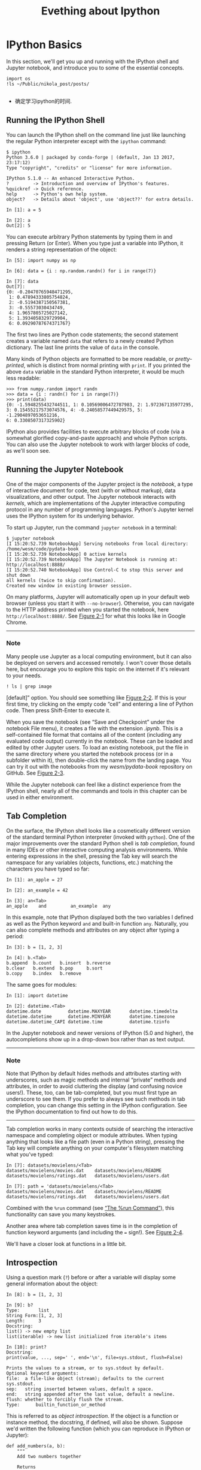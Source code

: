 #+title: Evething about Ipython
* IPython Basics
In this section, we'll get you up and running with the IPython shell and Jupyter notebook, and introduce you to some of the essential concepts.
#+begin_src ipython :session alinbx :results output
import os
!ls ~/Public/nikola_post/posts/

#+end_src

#+RESULTS:
: EmacsManual-31-Calendar-and-diary.rst  时间变量的顺序与格式.rst
: Emacs中的Datatime与Clock.rst	       时间的感知与分析.rst
: Re.sub的参数顺序.rst		       时间管理的三件武器.rst
: X的奇幻之旅.rst			       读书评注:趣学linux.rst
: 时间专题小结.rst

- 确定学习ipython的时间.
** Running the IPython Shell

You can launch the IPython shell on the command line just like launching the regular Python interpreter except with the =ipython= command:

#+BEGIN_EXAMPLE
    $ ipython
    Python 3.6.0 | packaged by conda-forge | (default, Jan 13 2017, 23:17:12)
    Type "copyright", "credits" or "license" for more information.

    IPython 5.1.0 -- An enhanced Interactive Python.
    ?         -> Introduction and overview of IPython's features.
    %quickref -> Quick reference.
    help      -> Python's own help system.
    object?   -> Details about 'object', use 'object??' for extra details.

    In [1]: a = 5

    In [2]: a
    Out[2]: 5
#+END_EXAMPLE

You can execute arbitrary Python statements by typing them in and pressing Return (or Enter). When you type just a variable into IPython, it renders a string representation of the object:

#+BEGIN_EXAMPLE
    In [5]: import numpy as np

    In [6]: data = {i : np.random.randn() for i in range(7)}

    In [7]: data
    Out[7]:
    {0: -0.20470765948471295,
     1: 0.47894333805754824,
     2: -0.5194387150567381,
     3: -0.55573030434749,
     4: 1.9657805725027142,
     5: 1.3934058329729904,
     6: 0.09290787674371767}
#+END_EXAMPLE

The first two lines are Python code statements; the second statement creates a variable named =data= that refers to a newly created Python dictionary. The last line prints the value of =data= in the console.

Many kinds of Python objects are formatted to be more readable, or /pretty-printed/, which is distinct from normal printing with =print=. If you printed the above =data= variable in the standard Python interpreter, it would be much less readable:

#+BEGIN_EXAMPLE
    >>> from numpy.random import randn
    >>> data = {i : randn() for i in range(7)}
    >>> print(data)
    {0: -1.5948255432744511, 1: 0.10569006472787983, 2: 1.972367135977295,
    3: 0.15455217573074576, 4: -0.24058577449429575, 5: -1.2904897053651216,
    6: 0.3308507317325902}
#+END_EXAMPLE

IPython also provides facilities to execute arbitrary blocks of code (via a somewhat glorified copy-and-paste approach) and whole Python scripts. You can also use the Jupyter notebook to work with larger blocks of code, as we'll soon see.

** Running the Jupyter Notebook

One of the major components of the Jupyter project is the /notebook/, a type of interactive document for code, text (with or without markup), data visualizations, and other output. The Jupyter notebook interacts with /kernels/, which are implementations of the Jupyter interactive computing protocol in any number of programming languages. Python's Jupyter kernel uses the IPython system for its underlying behavior.

To start up Jupyter, run the command =jupyter notebook= in a terminal:

#+BEGIN_EXAMPLE
    $ jupyter notebook
    [I 15:20:52.739 NotebookApp] Serving notebooks from local directory:
    /home/wesm/code/pydata-book
    [I 15:20:52.739 NotebookApp] 0 active kernels
    [I 15:20:52.739 NotebookApp] The Jupyter Notebook is running at:
    http://localhost:8888/
    [I 15:20:52.740 NotebookApp] Use Control-C to stop this server and shut down
    all kernels (twice to skip confirmation).
    Created new window in existing browser session.
#+END_EXAMPLE

On many platforms, Jupyter will automatically open up in your default web browser (unless you start it with =--no-browser=). Otherwise, you can navigate to the HTTP address printed when you started the notebook, here =http://localhost:8888/=. See [[file:part0004_split_004.html#figure_jupyter_landing][Figure 2-1]] for what this looks like in Google Chrome.

--------------

*** Note

Many people use Jupyter as a local computing environment, but it can also be deployed on servers and accessed remotely. I won't cover those details here, but encourage you to explore this topic on the internet if it's relevant to your needs.

[[./python-data-analysis-images/00001.jpeg]]

#+begin_src ipython :session alinbx :results output
! ls | grep image
#+end_src

#+RESULTS:
: python-data-analysis-images

[default]” option. You should see something like [[file:part0004_split_004.html#figure_jupyter_new_nb][Figure 2-2]]. If this is your first time, try clicking on the empty code “cell” and entering a line of Python code. Then press Shift-Enter to execute it.

[[./python-data-analysis-images/00002.jpeg]]

When you save the notebook (see “Save and Checkpoint” under the notebook File menu), it creates a file with the extension /.ipynb/. This is a self-contained file format that contains all of the content (including any evaluated code output) currently in the notebook. These can be loaded and edited by other Jupyter users. To load an existing notebook, put the file in the same directory where you started the notebook process (or in a subfolder within it), then double-click the name from the landing page. You can try it out with the notebooks from my /wesm/pydata-book/ repository on GitHub. See [[file:part0004_split_004.html#figure_jupyter_existing_nb][Figure 2-3]].

While the Jupyter notebook can feel like a distinct experience from the IPython shell, nearly all of the commands and tools in this chapter can be used in either environment.

[[./python-data-analysis-images/00003.jpeg]]

** Tab Completion

On the surface, the IPython shell looks like a cosmetically different version of the standard terminal Python interpreter (invoked with =python=). One of the major improvements over the standard Python shell is /tab completion/, found in many IDEs or other interactive computing analysis environments. While entering expressions in the shell, pressing the Tab key will search the namespace for any variables (objects, functions, etc.) matching the characters you have typed so far:

#+BEGIN_EXAMPLE
    In [1]: an_apple = 27

    In [2]: an_example = 42

    In [3]: an<Tab>
    an_apple    and         an_example  any
#+END_EXAMPLE

In this example, note that IPython displayed both the two variables I defined as well as the Python keyword =and= and built-in function =any=. Naturally, you can also complete methods and attributes on any object after typing a period:

#+BEGIN_EXAMPLE
    In [3]: b = [1, 2, 3]

    In [4]: b.<Tab>
    b.append  b.count   b.insert  b.reverse
    b.clear   b.extend  b.pop     b.sort
    b.copy    b.index   b.remove
#+END_EXAMPLE

The same goes for modules:

#+BEGIN_EXAMPLE
    In [1]: import datetime

    In [2]: datetime.<Tab>
    datetime.date          datetime.MAXYEAR       datetime.timedelta
    datetime.datetime      datetime.MINYEAR       datetime.timezone
    datetime.datetime_CAPI datetime.time          datetime.tzinfo
#+END_EXAMPLE

In the Jupyter notebook and newer versions of IPython (5.0 and higher), the autocompletions show up in a drop-down box rather than as text output.

--------------

*** Note


Note that IPython by default hides methods and attributes starting with underscores, such as magic methods and internal “private” methods and attributes, in order to avoid cluttering the display (and confusing novice users!). These, too, can be tab-completed, but you must first type an underscore to see them. If you prefer to always see such methods in tab completion, you can change this setting in the IPython configuration. See the IPython documentation to find out how to do this.

--------------

Tab completion works in many contexts outside of searching the interactive namespace and completing object or module attributes. When typing anything that looks like a file path (even in a Python string), pressing the Tab key will complete anything on your computer's filesystem matching what you've typed:

#+BEGIN_EXAMPLE
    In [7]: datasets/movielens/<Tab>
    datasets/movielens/movies.dat    datasets/movielens/README
    datasets/movielens/ratings.dat   datasets/movielens/users.dat

    In [7]: path = 'datasets/movielens/<Tab>
    datasets/movielens/movies.dat    datasets/movielens/README
    datasets/movielens/ratings.dat   datasets/movielens/users.dat
#+END_EXAMPLE

Combined with the =%run= command (see [[file:part0004_split_007.html#ipython_basics_magic_run][“The %run Command”]]), this functionality can save you many keystrokes.

Another area where tab completion saves time is in the completion of function keyword arguments (and including the === sign!). See [[file:part0004_split_005.html#figure_jupyter_autocomplete_keywords][Figure 2-4]].

[[./python-data-analysis-images/00004.jpeg]]

We'll have a closer look at functions in a little bit.


** Introspection

Using a question mark (=?=) before or after a variable will display some general information about the object:

#+BEGIN_EXAMPLE
    In [8]: b = [1, 2, 3]

    In [9]: b?
    Type:       list
    String Form:[1, 2, 3]
    Length:     3
    Docstring:
    list() -> new empty list
    list(iterable) -> new list initialized from iterable's items

    In [10]: print?
    Docstring:
    print(value, ..., sep=' ', end='\n', file=sys.stdout, flush=False)

    Prints the values to a stream, or to sys.stdout by default.
    Optional keyword arguments:
    file:  a file-like object (stream); defaults to the current sys.stdout.
    sep:   string inserted between values, default a space.
    end:   string appended after the last value, default a newline.
    flush: whether to forcibly flush the stream.
    Type:      builtin_function_or_method
#+END_EXAMPLE

This is referred to as /object introspection/. If the object is a function or instance method, the docstring, if defined, will also be shown. Suppose we'd written the following function (which you can reproduce in IPython or Jupyter):

#+BEGIN_EXAMPLE
    def add_numbers(a, b):
        """
        Add two numbers together

        Returns
        -------
        the_sum : type of arguments
        """
        return a + b
#+END_EXAMPLE

Then using =?= shows us the docstring:

#+BEGIN_EXAMPLE
    In [11]: add_numbers?
    Signature: add_numbers(a, b)
    Docstring:
    Add two numbers together

    Returns
    -------
    the_sum : type of arguments
    File:      <ipython-input-9-6a548a216e27>
    Type:      function
#+END_EXAMPLE

Using =??= will also show the function's source code if possible:

#+BEGIN_EXAMPLE
    In [12]: add_numbers??
    Signature: add_numbers(a, b)
    Source:
    def add_numbers(a, b):
        """
        Add two numbers together

        Returns
        -------
        the_sum : type of arguments
        """
        return a + b
    File:      <ipython-input-9-6a548a216e27>
    Type:      function
#+END_EXAMPLE

=?= has a final usage, which is for searching the IPython namespace in a manner similar to the standard Unix or Windows command line. A number of characters combined with the wildcard (=*=) will show all names matching the wildcard expression. For example, we could get a list of all functions in the top-level NumPy namespace containing =load=:

#+BEGIN_EXAMPLE
    In [13]: np.*load*?
    np.__loader__
    np.load
    np.loads
    np.loadtxt
    np.pkgload
#+END_EXAMPLE

** The %run Command

You can run any file as a Python program inside the environment of your IPython session using the =%run= command. Suppose you had the following simple script stored in /ipython\_script\_test.py/:

#+BEGIN_EXAMPLE
    def f(x, y, z):
        return (x + y) / z

    a = 5
    b = 6
    c = 7.5

    result = f(a, b, c)
#+END_EXAMPLE

You can execute this by passing the filename to =%run=:

#+BEGIN_EXAMPLE
    In [14]: %run ipython_script_test.py
#+END_EXAMPLE

The script is run in an /empty namespace/ (with no imports or other variables defined) so that the behavior should be identical to running the program on the command line using =python script.py=. All of the variables (imports, functions, and globals) defined in the file (up until an exception, if any, is raised) will then be accessible in the IPython shell:

#+BEGIN_EXAMPLE
    In [15]: c
    Out [15]: 7.5

    In [16]: result
    Out[16]: 1.4666666666666666
#+END_EXAMPLE

If a Python script expects command-line arguments (to be found in =sys.argv=), these can be passed after the file path as though run on the command line.

*** Note


Should you wish to give a script access to variables already defined in the interactive IPython namespace, use =%run -i= instead of plain =%run=.

--------------

In the Jupyter notebook, you may also use the related =%load= magic function, which imports a script into a code cell:

#+BEGIN_EXAMPLE
    >>> %load ipython_script_test.py

        def f(x, y, z):
            return (x + y) / z

        a = 5
        b = 6
        c = 7.5

        result = f(a, b, c)
#+END_EXAMPLE

*** Interrupting running code


Pressing Ctrl-C while any code is running, whether a script through =%run= or a long-running command, will cause a =KeyboardInterrupt= to be raised. This will cause nearly all Python programs to stop immediately except in certain unusual cases.

--------------

*** Warning


When a piece of Python code has called into some compiled extension modules, pressing Ctrl-C will not always cause the program execution to stop immediately. In such cases, you will have to either wait until control is returned to the Python interpreter, or in more dire circumstances, forcibly terminate the Python process.

--------------


** Executing Code from the Clipboard


If you are using the Jupyter notebook, you can copy and paste code into any code cell and execute it. It is also possible to run code from the clipboard in the IPython shell. Suppose you had the following code in some other application:

#+BEGIN_EXAMPLE
    x = 5
    y = 7
    if x > 5:
        x += 1

        y = 8
#+END_EXAMPLE

The most foolproof methods are the =%paste= and =%cpaste= magic functions. =%paste= takes whatever text is in the clipboard and executes it as a single block in the shell:

#+BEGIN_EXAMPLE
    In [17]: %paste
    x = 5
    y = 7
    if x > 5:
        x += 1

        y = 8
    ## -- End pasted text --
#+END_EXAMPLE

=%cpaste= is similar, except that it gives you a special prompt for pasting code into:

#+BEGIN_EXAMPLE
    In [18]: %cpaste
    Pasting code; enter '--' alone on the line to stop or use Ctrl-D.
    :x = 5
    :y = 7
    :if x > 5:
    :    x += 1
    :
    :    y = 8
    :--
#+END_EXAMPLE

With the =%cpaste= block, you have the freedom to paste as much code as you like before executing it. You might decide to use =%cpaste= in order to look at the pasted code before executing it. If you accidentally paste the wrong code, you can break out of the =%cpaste= prompt by pressing Ctrl-C.

** Terminal Keyboard Shortcuts


IPython has many keyboard shortcuts for navigating the prompt (which will be familiar to users of the Emacs text editor or the Unix bash shell) and interacting with the shell's command history. [[file:part0004_split_009.html#table_kbd_shortcuts][Table 2-1]] summarizes some of the most commonly used shortcuts. See [[file:part0004_split_009.html#figure_ipython_keyboard][Figure 2-5]] for an illustration of a few of these, such as cursor movement.

[[./python-data-analysis-images/00005.gif]]

#+CAPTION: Table 2-1. Standard IPython keyboard shortcuts
| Keyboard shortcut    | Description                               |
|----------------------+-------------------------------------------|
| Ctrl-P or up-arrow   | Search backward in command history        |
| Ctrl-N or down-arrow | Search forward in command history f       |
| Ctrl-R               | Readline-style reverse history search     |
| Ctrl-Shift-V         | Paste text from clipboard                 |
| Ctrl-C               | Interrupt currently executing code        |
| Ctrl-A               | Move cursor to beginning of line          |
| Ctrl-E               | Move cursor to end of line                |
| Ctrl-K               | Delete text from cursor until end of line |
| Ctrl-U               | Discard all text on current line          |
| Ctrl-F               | Move cursor forward one character         |
| Ctrl-B               | Move cursor back one character            |
| Ctrl-L               | Clear screen                              |


Note that Jupyter notebooks have a largely separate set of keyboard shortcuts for navigation and editing. Since these shortcuts have evolved more rapidly than IPython's, I encourage you to explore the integrated help system in the Jupyter notebook's menus.

** About Magic Commands


IPython's special commands (which are not built into Python itself) are known as “magic” commands. These are designed to facilitate common tasks and enable you to easily control the behavior of the IPython system. A magic command is any command prefixed by the percent symbol =%=. For example, you can check the execution time of any Python statement, such as a matrix multiplication, using the =%timeit= magic function (which will be discussed in more detail later):

#+BEGIN_EXAMPLE
    In [20]: a = np.random.randn(100, 100)

    In [20]: %timeit np.dot(a, a)
    10000 loops, best of 3: 20.9 µs per loop
#+END_EXAMPLE

Magic commands can be viewed as command-line programs to be run within the IPython system. Many of them have additional “command-line” options, which can all be viewed (as you might expect) using =?=:

#+BEGIN_EXAMPLE
    In [21]: %debug?
    Docstring:
    ::

      %debug [--breakpoint FILE:LINE] [statement [statement ...]]

    Activate the interactive debugger.

    This magic command support two ways of activating debugger.
    One is to activate debugger before executing code.  This way, you
    can set a break point, to step through the code from the point.
    You can use this mode by giving statements to execute and optionally
    a breakpoint.

    The other one is to activate debugger in post-mortem mode.  You can
    activate this mode simply running %debug without any argument.
    If an exception has just occurred, this lets you inspect its stack
    frames interactively.  Note that this will always work only on the last
    traceback that occurred, so you must call this quickly after an
    exception that you wish to inspect has fired, because if another one
    occurs, it clobbers the previous one.

    If you want IPython to automatically do this on every exception, see
    the %pdb magic for more details.

    positional arguments:
      statement             Code to run in debugger. You can omit this in cell
                            magic mode.

    optional arguments:
      --breakpoint <FILE:LINE>, -b <FILE:LINE>
                            Set break point at LINE in FILE.
#+END_EXAMPLE

Magic functions can be used by default without the percent sign, as long as no variable is defined with the same name as the magic function in question. This feature is called /automagic/ and can be enabled or disabled with =%automagic=.

Some magic functions behave like Python functions and their output can be assigned to a variable:

#+BEGIN_EXAMPLE
    In [22]: %pwd
    Out[22]: '/home/wesm/code/pydata-book

    In [23]: foo = %pwd

    In [24]: foo
    Out[24]: '/home/wesm/code/pydata-book'
#+END_EXAMPLE

Since IPython's documentation is accessible from within the system, I encourage you to explore all of the special commands available by typing =%quickref= or =%magic=. [[file:part0004_split_010.html#ipython_magic_table][Table 2-2]] highlights some of the most critical ones for being productive in interactive computing and Python development in IPython.

| Command                   | Description                                                                                                                           |
|---------------------------+---------------------------------------------------------------------------------------------------------------------------------------|
| =%quickref=               | Display the IPython Quick Reference Card                                                                                              |
| =%magic=                  | Display detailed documentation for all of the available magic commands                                                                |
| =%debug=                  | Enter the interactive debugger at the bottom of the last exception traceback                                                          |
| =%hist=                   | Print command input (and optionally output) history                                                                                   |
| =%pdb=                    | Automatically enter debugger after any exception                                                                                      |
| =%paste=                  | Execute preformatted Python code from clipboard                                                                                       |
| =%cpaste=                 | Open a special prompt for manually pasting Python code to be executed                                                                 |
| =%reset=                  | Delete all variables/names defined in interactive namespace                                                                           |
| =%page= /=OBJECT=/        | Pretty-print the object and display it through a pager                                                                                |
| =%run= /=script.py=/      | Run a Python script inside IPython                                                                                                    |
| =%prun= /=statement=/     | Execute /=statement=/ with =cProfile= and report the profiler output                                                                  |
| =%time= /=statement=/     | Report the execution time of a single statement                                                                                       |
| =%timeit= /=statement=/   | Run a statement multiple times to compute an ensemble average execution time; useful for timing code with very short execution time   |
| =%who, %who_ls, %whos=    | Display variables defined in interactive namespace, with varying levels of information/verbosity                                      |
| =%xdel= /=variable=/      | Delete a variable and attempt to clear any references to the object in the IPython internals                                          |
#+CAPTION: Table 2-2. Some frequently used IPython magic commands


** Matplotlib Integration

One reason for IPython's popularity in analytical computing is that it integrates well with data visualization and other user interface libraries like matplotlib. Don't worry if you have never used matplotlib before; it will be discussed in more detail later in this book. The =%matplotlib= magic function configures its integration with the IPython shell or Jupyter notebook. This is important, as otherwise plots you create will either not appear (notebook) or take control of the session until closed (shell).

In the IPython shell, running =%matplotlib= sets up the integration so you can create multiple plot windows without interfering with the console session:

#+BEGIN_EXAMPLE
    In [26]: %matplotlib
    Using matplotlib backend: Qt4Agg
#+END_EXAMPLE

In Jupyter, the command is a little different ([[file:part0004_split_011.html#figure_jupyter_matplotlib_inline][Figure 2-6]]):

#+BEGIN_EXAMPLE
    In [26]: %matplotlib inline
#+END_EXAMPLE

[[./python-data-analysis-images/00006.jpeg]]

* Advanced IPython System

In [[file:part0004_split_000.html#3Q283-74490f30505748fab61c1c3ee3dc2f27][Chapter 2]] we looked at the basics of using the IPython shell and Jupyter notebook. In this chapter, we explore some deeper functionality in the IPython system that can either be used from the console or within Jupyter.
# 总结
1. %bookmark
2. %prun cProfile,

* 1 Using the Command History

IPython maintains a small on-disk database containing the text of each command that you execute. This serves various purposes:

1. Searching, completing, and executing previously executed commands with minimal typing
2. Persisting the command history between sessions
3. Logging the input/output history to a file

These features are more useful in the shell than in the notebook, since the notebook by design keeps a log of the input and output in each code cell.

** Searching and Reusing the Command History


The IPython shell lets you search and execute previous code or other commands. This is useful, as you may often find yourself repeating the same commands, such as a =%run= command or some other code snippet. Suppose you had run:

#+BEGIN_EXAMPLE
 %run first/second/third/data_script.py
#+END_EXAMPLE

and then explored the results of the script (assuming it ran successfully) only to find that you made an incorrect calculation. After figuring out the problem and modifying /data_script.py/, you can start typing a few letters of the =%run= command and then press either the Ctrl-P key combination or the up arrow key. This will search the command history for the first prior command matching the letters you typed. Pressing either Ctrl-P or the up arrow key multiple times will continue to search through the history. If you pass over the command you wish to execute, fear not. You can move /forward/ through the command history by pressing either Ctrl-N or the down arrow key. After doing this a few times, you may start pressing these keys without thinking!
x# 棒呀, 完全是emacs

Using Ctrl-R gives you the same partial incremental searching capability provided by the =readline= used in Unix-style shells, such as the bash shell. On Windows, =readline= functionality is emulated by IPython. To use this, press Ctrl-R and then type a few characters contained in the input line you want to search for:

#+BEGIN_EXAMPLE
    In [1]: a_command = foo(x, y, z)

    (reverse-i-search)`com': a_command = foo(x, y, z)
#+END_EXAMPLE
Pressing Ctrl-R will cycle through the history for each line matching the characters you've typed.
# 原来reverse-i-search是这样工作的.

** Input and Output Variables

Forgetting to assign the result of a function call to a variable can be very annoying. An IPython session stores references to /both/ the input commands and output Python objects in special variables. The previous two outputs are stored in the =_= (one underscore) and =__= (two underscores) variables, respectively:

#+BEGIN_EXAMPLE
    In [24]: 2 ** 27
    Out[24]: 134217728

    In [25]: _
    Out[25]: 134217728
#+END_EXAMPLE

Input variables are stored in variables named like =_iX=, where =X= is the input line number. For each input variable there is a corresponding output variable =_X=. So after input line 27, say, there will be two new variables =_27= (for the output) and =_i27= for the input:
# 妙极
#+BEGIN_EXAMPLE
    In [26]: foo = 'bar'

    In [27]: foo
    Out[27]: 'bar'

    In [28]: _i27
    Out[28]: u'foo'

    In [29]: _27
    Out[29]: 'bar'
#+END_EXAMPLE

Since the input variables are strings they can be executed again with the Python =exec= keyword:

#+BEGIN_EXAMPLE
    In [30]: exec(_i27)
#+END_EXAMPLE

Here =_i27= refers to the code input in =In [27]=.

Several magic functions allow you to work with the input and output history. =%hist= is capable of printing all or part of the input history, with or without line numbers. =%reset= is for clearing the interactive namespace and optionally the input and output caches. The =%xdel= magic function is intended for removing all references to a /particular/ object from the IPython machinery. See the documentation for both of these magics for more details.

****** Warning


When working with very large datasets, keep in mind that IPython's input and output history causes any object referenced there to not be garbage-collected (freeing up the memory), even if you delete the variables from the interactive namespace using the =del= keyword. In such cases, careful usage of =%xdel= and =%reset= can help you avoid running into memory problems.

* 2 Interacting with the Operating System

Another feature of IPython is that it allows you to seamlessly access the filesystem and operating system shell. This means, among other things, that you can perform most standard command-line actions as you would in the Windows or Unix (Linux, macOS) shell without having to exit IPython. This includes shell commands, changing directories, and storing the results of a command in a Python object (list or string). There are also simple command aliasing and directory bookmarking features.

See [[file:part0018_split_004.html#table_system_commands][Table B-1]] for a summary of magic functions and syntax for calling shell commands. I'll briefly visit these features in the next few sections.

#+CAPTION: Table B-1. IPython system-related commands
| Command                   | Description                                                       |
|---------------------------+-------------------------------------------------------------------|
| =!cmd=                    | Execute =cmd= in the system shell                                 |
| =output = !cmd args=      | Run =cmd= and store the stdout in =output=                        |
| =%alias alias_name cmd=   | Define an alias for a system (shell) command                      |
| =%bookmark=               | Utilize IPython's directory bookmarking system                    |
| =%cd= /=directory=/       | Change system working directory to passed directory               |
| =%pwd=                    | Return the current system working directory                       |
| =%pushd= /=directory=/    | Place current directory on stack and change to target directory   |
| =%popd=                   | Change to directory popped off the top of the stack               |
| =%dirs=                   | Return a list containing the current directory stack              |
| =%dhist=                  | Print the history of visited directories                          |
| =%env=                    | Return the system environment variables as a dict                 |
| =%matplotlib=             | Configure matplotlib integration options                          |

** Shell Commands and Aliases

Starting a line in IPython with an exclamation point =!=, or bang, tells IPython to execute everything after the bang in the system shell. This means that you can delete files (using =rm= or =del=, depending on your OS), change directories, or execute any other process.

You can store the console output of a shell command in a variable by assigning the expression escaped with =!= to a variable. For example, on my Linux-based machine connected to the internet via ethernet, I can get my IP address as a Python variable:

#+begin_src ipython :session alinbx :results output
ip_info = !ifconfig  |grep "inet"
print(ip_info[0].strip())
#+end_src
#+RESULTS:
: inet 127.0.0.1  netmask 255.0.0.0

The returned Python object =ip_info= is actually a custom list type containing various versions of the console output.

IPython can also substitute in Python values defined in the current environment when using =!=. To do this, preface the variable name by the dollar sign =$=:

#+begin_src ipython :session alinbx :results output
foo = '*python*'
!ls $foo
#+end_src

#+RESULTS:
: python-fundations.org


The =%alias= magic function can define custom shortcuts for shell commands. As a simple example:
# 没啥用
#+BEGIN_EXAMPLE
    In [1]: %alias ll ls -l
    In [2]: ll /usr
    total 332
    drwxr-xr-x   2 root root  69632 2012-01-29 20:36 bin/
    drwxr-xr-x   2 root root   4096 2010-08-23 12:05 games/
    drwxr-xr-x 123 root root  20480 2011-12-26 18:08 include/
    drwxr-xr-x 265 root root 126976 2012-01-29 20:36 lib/
    drwxr-xr-x  44 root root  69632 2011-12-26 18:08 lib32/
    lrwxrwxrwx   1 root root      3 2010-08-23 16:02 lib64 -> lib/
    drwxr-xr-x  15 root root   4096 2011-10-13 19:03 local/
    drwxr-xr-x   2 root root  12288 2012-01-12 09:32 sbin/
    drwxr-xr-x 387 root root  12288 2011-11-04 22:53 share/
    drwxrwsr-x  24 root src    4096 2011-07-17 18:38 src/
#+END_EXAMPLE

You can execute multiple commands just as on the command line by separating them with semicolons:

#+BEGIN_EXAMPLE
    In [558]: %alias test_alias (cd examples; ls; cd ..)
    In [559]: test_alias
    macrodata.csv  spx.csv    tips.csv
#+END_EXAMPLE

You'll notice that IPython “forgets” any aliases you define interactively as soon as the session is closed. To create permanent aliases, you will need to use the configuration system.

** Directory Bookmark System

IPython has a simple directory bookmarking system to enable you to save aliases for common directories so that you can jump around very easily. For example, suppose you wanted to create a bookmark that points to the supplementary materials for this book:

#+BEGIN_EXAMPLE
%bookmark py4da /home/wesm/code/pydata-book
#+END_EXAMPLE

Once you've done this, when we use the =%cd= magic, we can use any bookmarks we've defined:
#+BEGIN_EXAMPLE
    In [7]: cd py4da
    (bookmark:py4da) -> /home/wesm/code/pydata-book
    /home/wesm/code/pydata-book
#+END_EXAMPLE
# 哇, 这个功能好用.
If a bookmark name conflicts with a directory name in your current working directory, you can use the =-b= flag to override and use the bookmark location. Using the =-l= option with =%bookmark= lists all of your bookmarks:

#+BEGIN_EXAMPLE
    In [8]: %bookmark -l
    Current bookmarks:
    py4da -> /home/wesm/code/pydata-book-source
#+END_EXAMPLE

Bookmarks, unlike aliases, are automatically persisted between IPython sessions.
# 有用的功能.

* 3 Software Development Tools

In addition to being a comfortable environment for interactive computing and data exploration, IPython can also be a useful companion for general Python software development. In data analysis applications, it's important first to have /correct/ code. Fortunately, IPython has closely integrated and enhanced the built-in Python =pdb= debugger. Secondly you want your code to be /fast/. For this IPython has easy-to-use code timing and profiling tools. I will give an overview of these tools in detail here.

** Interactive Debugger

IPython's debugger enhances =pdb= with tab completion, syntax highlighting, and context for each line in exception tracebacks. One of the best times to debug code is right after an error has occurred. The =%debug= command, when entered immediately after an exception, invokes the “post-mortem” debugger and drops you into the stack frame where the exception was raised:

#+BEGIN_EXAMPLE
    In [2]: run examples/ipython_bug.py
    ---------------------------------------------------------------------------
    AssertionError                            Traceback (most recent call last)
    /home/wesm/code/pydata-book/examples/ipython_bug.py in <module>()
         13     throws_an_exception()
         14
    ---> 15 calling_things()

    /home/wesm/code/pydata-book/examples/ipython_bug.py in calling_things()
         11 def calling_things():
         12     works_fine()
    ---> 13     throws_an_exception()
         14
         15 calling_things()

    /home/wesm/code/pydata-book/examples/ipython_bug.py in throws_an_exception()
          7     a = 5
          8     b = 6
    ----> 9     assert(a + b == 10)
         10
         11 def calling_things():

    AssertionError:

    In [3]: %debug
    > /home/wesm/code/pydata-book/examples/ipython_bug.py(9)throws_an_exception()
          8     b = 6
    ----> 9     assert(a + b == 10)
         10

    ipdb>
#+END_EXAMPLE

Once inside the debugger, you can execute arbitrary Python code and explore all of the objects and data (which have been “kept alive” by the interpreter) inside each stack frame. By default you start in the lowest level, where the error occurred. By pressing =u= (up) and =d= (down), you can switch between the levels of the stack trace:

#+BEGIN_EXAMPLE
    ipdb> u
    > /home/wesm/code/pydata-book/examples/ipython_bug.py(13)calling_things()
         12     works_fine()
    ---> 13     throws_an_exception()
         14
#+END_EXAMPLE

Executing the =%pdb= command makes it so that IPython automatically invokes the debugger after any exception, a mode that many users will find especially useful.

It's also easy to use the debugger to help develop code, especially when you wish to set breakpoints or step through the execution of a function or script to examine the state at each stage. There are several ways to accomplish this. The first is by using =%run= with the =-d= flag, which invokes the debugger before executing any code in the passed script. You must immediately press =s= (step) to enter the script:

#+BEGIN_EXAMPLE
    In [5]: run -d examples/ipython_bug.py
    Breakpoint 1 at /home/wesm/code/pydata-book/examples/ipython_bug.py:1
    NOTE: Enter 'c' at the ipdb>  prompt to start your script.
    > <string>(1)<module>()

    ipdb> s
    --Call--
    > /home/wesm/code/pydata-book/examples/ipython_bug.py(1)<module>()
    1---> 1 def works_fine():
          2     a = 5
          3     b = 6
#+END_EXAMPLE

After this point, it's up to you how you want to work your way through the file. For example, in the preceding exception, we could set a breakpoint right before calling the =works_fine= method and run the script until we reach the breakpoint by pressing =c= (continue):

#+BEGIN_EXAMPLE
    ipdb> b 12
    ipdb> c
    > /home/wesm/code/pydata-book/examples/ipython_bug.py(12)calling_things()
         11 def calling_things():
    2--> 12     works_fine()
         13     throws_an_exception()
#+END_EXAMPLE

At this point, you can =step= into =works_fine()= or execute =works_fine()= by pressing =n= (next) to advance to the next line:

#+BEGIN_EXAMPLE
    ipdb> n
    > /home/wesm/code/pydata-book/examples/ipython_bug.py(13)calling_things()
    2    12     works_fine()
    ---> 13     throws_an_exception()
         14
#+END_EXAMPLE

Then, we could step into =throws_an_exception= and advance to the line where the error occurs and look at the variables in the scope. Note that debugger commands take precedence over variable names; in such cases, preface the variables with =!= to examine their contents:

#+BEGIN_EXAMPLE
    ipdb> s
    --Call--
    > /home/wesm/code/pydata-book/examples/ipython_bug.py(6)throws_an_exception()
          5
    ----> 6 def throws_an_exception():
          7     a = 5

    ipdb> n
    > /home/wesm/code/pydata-book/examples/ipython_bug.py(7)throws_an_exception()
          6 def throws_an_exception():
    ----> 7     a = 5
          8     b = 6

    ipdb> n
    > /home/wesm/code/pydata-book/examples/ipython_bug.py(8)throws_an_exception()
          7     a = 5
    ----> 8     b = 6
          9     assert(a + b == 10)

    ipdb> n
    > /home/wesm/code/pydata-book/examples/ipython_bug.py(9)throws_an_exception()
          8     b = 6
    ----> 9     assert(a + b == 10)
         10

    ipdb> !a
    5
    ipdb> !b
    6
#+END_EXAMPLE

Developing proficiency with the interactive debugger is largely a matter of practice and experience. See [[file:part0018_split_008.html#pdb_command_table][Table B-2]] for a full catalog of the debugger commands. If you are accustomed to using an IDE, you might find the terminal-driven debugger to be a bit unforgiving at first, but that will improve in time. Some of the Python IDEs have excellent GUI debuggers, so most users can find something that works for them.

| Command                          | Action                                                           |
|----------------------------------+------------------------------------------------------------------|
| =h(elp)=                         | Display command list                                             |
| =help= /=command=/               | Show documentation for /=command=/                               |
| =c(ontinue)=                     | Resume program execution                                         |
| =q(uit)=                         | Exit debugger without executing any more code                    |
| =b(reak)= /=number=/             | Set breakpoint at /=number=/ in current file                     |
| =b= /=path/to/file.py:number=/   | Set breakpoint at line /=number=/ in specified file              |
| =s(tep)=                         | Step /into/ function call                                        |
| =n(ext)=                         | Execute current line and advance to next line at current level   |
| =u(p)=/=d(own)=                  | Move up/down in function call stack                              |
| =a(rgs)=                         | Show arguments for current function                              |
| =debug= /=statement=/            | Invoke statement /=statement=/ in new (recursive) debugger       |
| =l(ist)= /=statement=/           | Show current position and context at current level of stack      |
| =w(here)=                        | Print full stack trace with context at current position          |
#+CAPTION: Table B-2. (I)Python debugger commands

*** Other ways to make use of the debugger

There are a couple of other useful ways to invoke the debugger. The first is by using a special =set_trace= function (named after =pdb.set_trace=), which is basically a “poor man's breakpoint.” Here are two small recipes you might want to put somewhere for your general use (potentially adding them to your IPython profile as I do):

#+BEGIN_EXAMPLE
    from IPython.core.debugger import Pdb

    def set_trace():
        Pdb(color_scheme='Linux').set_trace(sys._getframe().f_back)

    def debug(f, *args, **kwargs):
        pdb = Pdb(color_scheme='Linux')
        return pdb.runcall(f, *args, **kwargs)
#+END_EXAMPLE

The first function, =set_trace=, is very simple. You can use a =set_trace= in any part of your code that you want to temporarily stop in order to more closely examine it (e.g., right before an exception occurs):

#+BEGIN_EXAMPLE
    In [7]: run examples/ipython_bug.py
    > /home/wesm/code/pydata-book/examples/ipython_bug.py(16)calling_things()
         15     set_trace()
    ---> 16     throws_an_exception()
         17
#+END_EXAMPLE

Pressing =c= (continue) will cause the code to resume normally with no harm done.

The =debug= function we just looked at enables you to invoke the interactive debugger easily on an arbitrary function call. Suppose we had written a function like the following and we wished to step through its logic:

#+BEGIN_EXAMPLE
    def f(x, y, z=1):
        tmp = x + y
        return tmp / z
#+END_EXAMPLE

Ordinarily using =f= would look like =f(1, 2, z=3)=. To instead step into =f=, pass =f= as the first argument to =debug= followed by the positional and keyword arguments to be passed to =f=:

#+BEGIN_EXAMPLE
    In [6]: debug(f, 1, 2, z=3)
    > <ipython-input>(2)f()
          1 def f(x, y, z):
    ----> 2     tmp = x + y
          3     return tmp / z

    ipdb>
#+END_EXAMPLE

I find that these two simple recipes save me a lot of time on a day-to-day basis.

Lastly, the debugger can be used in conjunction with =%run=. By running a script with =%run -d=, you will be dropped directly into the debugger, ready to set any breakpoints and start the script:

#+BEGIN_EXAMPLE
    In [1]: %run -d examples/ipython_bug.py
    Breakpoint 1 at /home/wesm/code/pydata-book/examples/ipython_bug.py:1
    NOTE: Enter 'c' at the ipdb>  prompt to start your script.
    > <string>(1)<module>()

    ipdb>
#+END_EXAMPLE

Adding =-b= with a line number starts the debugger with a breakpoint set already:

#+BEGIN_EXAMPLE
    In [2]: %run -d -b2 examples/ipython_bug.py
    Breakpoint 1 at /home/wesm/code/pydata-book/examples/ipython_bug.py:2
    NOTE: Enter 'c' at the ipdb>  prompt to start your script.
    > <string>(1)<module>()

    ipdb> c
    > /home/wesm/code/pydata-book/examples/ipython_bug.py(2)works_fine()
          1 def works_fine():
    1---> 2     a = 5
          3     b = 6

    ipdb>
#+END_EXAMPLE

** Timing Code: %time and %timeit

For larger-scale or longer-running data analysis applications, you may wish to measure the execution time of various components or of individual statements or function calls. You may want a report of which functions are taking up the most time in a complex process. Fortunately, IPython enables you to get this information very easily while you are developing and testing your code.

Timing code by hand using the built-in =time= module and its functions =time.clock= and =time.time= is often tedious and repetitive, as you must write the same uninteresting boilerplate code:

#+BEGIN_EXAMPLE
    import time
    start = time.time()
    for i in range(iterations):
        # some code to run here
    elapsed_per = (time.time() - start) / iterations
#+END_EXAMPLE

Since this is such a common operation, IPython has two magic functions, =%time= and =%timeit=, to automate this process for you.

=%time= runs a statement once, reporting the total execution time. Suppose we had a large list of strings and we wanted to compare different methods of selecting all strings starting with a particular prefix. Here is a simple list of 600,000 strings and two identical methods of selecting only the ones that start with ='foo'=:

#+BEGIN_EXAMPLE
    # a very large list of strings
    strings = ['foo', 'foobar', 'baz', 'qux',
               'python', 'Guido Van Rossum'] * 100000

    method1 = [x for x in strings if x.startswith('foo')]

    method2 = [x for x in strings if x[:3] == 'foo']
#+END_EXAMPLE

It looks like they should be about the same performance-wise, right? We can check for sure using =%time=:

#+BEGIN_EXAMPLE
    In [561]: %time method1 = [x for x in strings if x.startswith('foo')]
    CPU times: user 0.19 s, sys: 0.00 s, total: 0.19 s
    Wall time: 0.19 s

    In [562]: %time method2 = [x for x in strings if x[:3] == 'foo']
    CPU times: user 0.09 s, sys: 0.00 s, total: 0.09 s
    Wall time: 0.09 s
#+END_EXAMPLE

The =Wall time= (short for “wall-clock time”) is the main number of interest. So, it looks like the first method takes more than twice as long, but it's not a very precise measurement. If you try =%time=-ing those statements multiple times yourself, you'll find that the results are somewhat variable. To get a more precise measurement, use the =%timeit= magic function. Given an arbitrary statement, it has a heuristic to run a statement multiple times to produce a more accurate average runtime:

#+BEGIN_EXAMPLE
    In [563]: %timeit [x for x in strings if x.startswith('foo')]
    10 loops, best of 3: 159 ms per loop

    In [564]: %timeit [x for x in strings if x[:3] == 'foo']
    10 loops, best of 3: 59.3 ms per loop
#+END_EXAMPLE

This seemingly innocuous example illustrates that it is worth understanding the performance characteristics of the Python standard library, NumPy, pandas, and other libraries used in this book. In larger-scale data analysis applications, those milliseconds will start to add up!

=%timeit= is especially useful for analyzing statements and functions with very short execution times, even at the level of microseconds (millionths of a second) or nanoseconds (billionths of a second). These may seem like insignificant amounts of time, but of course a 20 microsecond function invoked 1 million times takes 15 seconds longer than a 5 microsecond function. In the preceding example, we could very directly compare the two string operations to understand their performance characteristics:

#+BEGIN_EXAMPLE
    In [565]: x = 'foobar'

    In [566]: y = 'foo'

    In [567]: %timeit x.startswith(y)
    1000000 loops, best of 3: 267 ns per loop

    In [568]: %timeit x[:3] == y
    10000000 loops, best of 3: 147 ns per loop
#+END_EXAMPLE

** Basic Profiling: %prun and %run -p

Profiling code is closely related to timing code, except it is concerned with determining /where/ time is spent. The main Python profiling tool is the =cProfile= module, which is not specific to IPython at all. =cProfile= executes a program or any arbitrary block of code while keeping track of how much time is spent in each function.

A common way to use =cProfile= is on the command line, running an entire program and outputting the aggregated time per function. Suppose we had a simple script that does some linear algebra in a loop (computing the maximum absolute eigenvalues of a series of 100 × 100 matrices):

#+name: cprof_example
#+begin_src ipython :session alinbx :results output
import numpy as np
from numpy.linalg import eigvals

def run_experiment(niter=100):
    K = 100
    results = []
    for _ in range(niter):
        mat = np.random.randn(K, K)
        max_eigenvalue = np.abs(eigvals(mat)).max()
        results.append(max_eigenvalue)
    return results
some_results = run_experiment()
print('Largest one we saw: %s' % np.max(some_results))
#+end_src

#+RESULTS: cprof_example
: Largest one we saw: 12.066641847130507

#+BEGIN_SRC shell :results output :var fp=cprof_example
# python -m cProfile $fp
echo $fp
#+END_SRC

#+RESULTS:
: Largest one we saw: 11.510769148312095


You can run this script through =cProfile= using the following in the command line:

#+BEGIN_EXAMPLE
    python -m cProfile cprof_example.py
#+END_EXAMPLE

If you try that, you'll find that the output is sorted by function name. This makes it a bit hard to get an idea of where the most time is spent, so it's very common to specify a /sort order/ using the =-s= flag:

#+BEGIN_EXAMPLE
    $ python -m cProfile -s cumulative cprof_example.py
    Largest one we saw: 11.923204422
        15116 function calls (14927 primitive calls) in 0.720 seconds

    Ordered by: cumulative time

    ncalls  tottime  percall  cumtime  percall filename:lineno(function)
         1    0.001    0.001    0.721    0.721 cprof_example.py:1(<module>)
       100    0.003    0.000    0.586    0.006 linalg.py:702(eigvals)
       200    0.572    0.003    0.572    0.003 {numpy.linalg.lapack_lite.dgeev}
         1    0.002    0.002    0.075    0.075 __init__.py:106(<module>)
       100    0.059    0.001    0.059    0.001 {method 'randn')
         1    0.000    0.000    0.044    0.044 add_newdocs.py:9(<module>)
         2    0.001    0.001    0.037    0.019 __init__.py:1(<module>)
         2    0.003    0.002    0.030    0.015 __init__.py:2(<module>)
         1    0.000    0.000    0.030    0.030 type_check.py:3(<module>)
         1    0.001    0.001    0.021    0.021 __init__.py:15(<module>)
         1    0.013    0.013    0.013    0.013 numeric.py:1(<module>)
         1    0.000    0.000    0.009    0.009 __init__.py:6(<module>)
         1    0.001    0.001    0.008    0.008 __init__.py:45(<module>)
       262    0.005    0.000    0.007    0.000 function_base.py:3178(add_newdoc)
       100    0.003    0.000    0.005    0.000 linalg.py:162(_assertFinite)
       ...
#+END_EXAMPLE

Only the first 15 rows of the output are shown. It's easiest to read by scanning down the =cumtime= column to see how much total time was spent /inside/ each function. Note that if a function calls some other function, /the clock does not stop running/. =cProfile= records the start and end time of each function call and uses that to produce the timing.

In addition to the command-line usage, =cProfile= can also be used programmatically to profile arbitrary blocks of code without having to run a new process. IPython has a convenient interface to this capability using the =%prun= command and the =-p= option to =%run=. =%prun= takes the same “command-line options” as =cProfile= but will profile an arbitrary Python statement instead of a whole /.py/ file:
#+begin_src ipython :session alinbx :results output
%time run_experiment()
#+end_src

#+RESULTS:
: CPU times: user 1.09 s, sys: 25.7 ms, total: 1.12 s
: Wall time: 559 ms

#+begin_src ipython :session alinbx :results output
%prun -l 7 -s cumulative run_experiment()
#+end_src

#+RESULTS:
:results:
# Out[29]:
:end:
#+BEGIN_EXAMPLE
    In [4]:
             4203 function calls in 0.643 seconds

    Ordered by: cumulative time
    List reduced from 32 to 7 due to restriction <7>

    ncalls  tottime  percall  cumtime  percall filename:lineno(function)
         1    0.000    0.000    0.643    0.643 <string>:1(<module>)
         1    0.001    0.001    0.643    0.643 cprof_example.py:4(run_experiment)
       100    0.003    0.000    0.583    0.006 linalg.py:702(eigvals)
       200    0.569    0.003    0.569    0.003 {numpy.linalg.lapack_lite.dgeev}
       100    0.058    0.001    0.058    0.001 {method 'randn'}
       100    0.003    0.000    0.005    0.000 linalg.py:162(_assertFinite)
       200    0.002    0.000    0.002    0.000 {method 'all' of 'numpy.ndarray'}
#+END_EXAMPLE

Similarly, calling =%run -p -s cumulative cprof_example.py= has the same effect as the command-line approach, except you never have to leave IPython.

In the Jupyter notebook, you can use the =%%prun= magic (two =%= signs) to profile an entire code block. This pops up a separate window with the profile output. This can be useful in getting possibly quick answers to questions like, “Why did that code block take so long to run?”

There are other tools available that help make profiles easier to understand when you are using IPython or Jupyter. One of these is [[https://github.com/jiffyclub/snakeviz/][SnakeViz]], which produces an interactive visualization of the profile results using d3.js.

** Profiling a Function Line by Line

In some cases the information you obtain from =%prun= (or another =cProfile=-based profile method) may not tell the whole story about a function's execution time, or it may be so complex that the results, aggregated by function name, are hard to interpret. For this case, there is a small library called =line_profiler= (obtainable via PyPI or one of the package management tools). It contains an IPython extension enabling a new magic function =%lprun= that computes a line-by-line-profiling of one or more functions. You can enable this extension by modifying your IPython configuration (see the IPython documentation or the section on configuration later in this chapter) to include the following line:

#+BEGIN_EXAMPLE
    # A list of dotted module names of IPython extensions to load.
    c.TerminalIPythonApp.extensions = ['line_profiler']
#+END_EXAMPLE

You can also run the command:

#+BEGIN_EXAMPLE
    %load_ext line_profiler
#+END_EXAMPLE

=line_profiler= can be used programmatically (see the full documentation), but it is perhaps most powerful when used interactively in IPython. Suppose you had a module =prof_mod= with the following code doing some NumPy array operations:

#+begin_src ipython :session alinbx :results output
%load_ext line_profiler
from numpy.random import randn

def add_and_sum(x, y):
    added = x + y
    summed = added.sum(axis=1)
    return summed

def call_function():
    x = randn(1000, 1000)
    y = randn(1000, 1000)
    return add_and_sum(x, y)
#+end_src

#+RESULTS:


If we wanted to understand the performance of the =add_and_sum= function, =%prun= gives us the following:

#+BEGIN_EXAMPLE
    In [569]: %run prof_mod

    In [570]: x = randn(3000, 3000)

    In [571]: y = randn(3000, 3000)

    In [572]: %prun add_and_sum(x, y)
             4 function calls in 0.049 seconds
       Ordered by: internal time
       ncalls  tottime  percall  cumtime  percall filename:lineno(function)
            1    0.036    0.036    0.046    0.046 prof_mod.py:3(add_and_sum)
            1    0.009    0.009    0.009    0.009 {method 'sum' of 'numpy.ndarray'}
            1    0.003    0.003    0.049    0.049 <string>:1(<module>)
#+END_EXAMPLE

This is not especially enlightening. With the =line_profiler= IPython extension activated, a new command =%lprun= is available. The only difference in usage is that we must instruct =%lprun= which function or functions we wish to profile. The general syntax is:

#+BEGIN_EXAMPLE
    %lprun -f func1 -f func2 statement_to_profile
#+END_EXAMPLE

In this case, we want to profile =add_and_sum=, so we run:

#+BEGIN_EXAMPLE
    In [573]: %lprun -f add_and_sum add_and_sum(x, y)
    Timer unit: 1e-06 s
    File: prof_mod.py
    Function: add_and_sum at line 3
    Total time: 0.045936 s
    Line #      Hits         Time  Per Hit   % Time  Line Contents
    ==============================================================
         3                                           def add_and_sum(x, y):
         4         1        36510  36510.0     79.5      added = x + y
         5         1         9425   9425.0     20.5      summed = added.sum(axis=1)
         6         1            1      1.0      0.0      return summed
#+END_EXAMPLE

This can be much easier to interpret. In this case we profiled the same function we used in the statement. Looking at the preceding module code, we could call =call_function= and profile that as well as =add_and_sum=, thus getting a full picture of the performance of the code:

#+BEGIN_EXAMPLE
    In [574]: %lprun -f add_and_sum -f call_function call_function()
    Timer unit: 1e-06 s
    File: prof_mod.py
    Function: add_and_sum at line 3
    Total time: 0.005526 s
    Line #      Hits         Time  Per Hit   % Time  Line Contents
    ==============================================================
         3                                           def add_and_sum(x, y):
         4         1         4375   4375.0     79.2      added = x + y
         5         1         1149   1149.0     20.8      summed = added.sum(axis=1)
         6         1            2      2.0      0.0      return summed
    File: prof_mod.py
    Function: call_function at line 8
    Total time: 0.121016 s
    Line #      Hits         Time  Per Hit   % Time  Line Contents
    ==============================================================
         8                                           def call_function():
         9         1        57169  57169.0     47.2      x = randn(1000, 1000)
        10         1        58304  58304.0     48.2      y = randn(1000, 1000)
        11         1         5543   5543.0      4.6      return add_and_sum(x, y)
#+END_EXAMPLE

As a general rule of thumb, I tend to prefer =%prun= (=cProfile=) for “macro” profiling and =%lprun= (=line_profiler=) for “micro” profiling. It's worthwhile to have a good understanding of both tools.

--------------

****** Note


The reason that you must explicitly specify the names of the functions you want to profile with =%lprun= is that the overhead of “tracing” the execution time of each line is substantial. Tracing functions that are not of interest has the potential to significantly alter the profile results.

* 4 Tips for Productive Code Development Using IPython

Writing code in a way that makes it easy to develop, debug, and ultimately /use/ interactively may be a paradigm shift for many users. There are procedural details like code reloading that may require some adjustment as well as coding style concerns.

Therefore, implementing most of the strategies described in this section is more of an art than a science and will require some experimentation on your part to determine a way to write your Python code that is effective for you. Ultimately you want to structure your code in a way that makes it easy to use iteratively and to be able to explore the results of running a program or function as effortlessly as possible. I have found software designed with IPython in mind to be easier to work with than code intended only to be run as as standalone command-line application. This becomes especially important when something goes wrong and you have to diagnose an error in code that you or someone else might have written months or years beforehand.

** Reloading Module Dependencies

In Python, when you type =import some_lib=, the code in =some_lib= is executed and all the variables, functions, and imports defined within are stored in the newly created =some_lib= module namespace. The next time you type =import some_lib=, you will get a reference to the existing module namespace. The potential difficulty in interactive IPython code development comes when you, say, =%run= a script that depends on some other module where you may have made changes. Suppose I had the following code in /test_script.py/:

#+BEGIN_EXAMPLE
    import some_lib

    x = 5
    y = [1, 2, 3, 4]
    result = some_lib.get_answer(x, y)
#+END_EXAMPLE

If you were to execute =%run test_script.py= then modify /some_lib.py/, the next time you execute =%run test_script.py= you will still get the /old version/ of /some_lib.py/ because of Python's “load-once” module system. This behavior differs from some other data analysis environments, like MATLAB, which automatically propagate code changes.To cope with this, you have a couple of options. The first way is to use the =reload= function in the =importlib= module in the standard library:

#+BEGIN_EXAMPLE
    import some_lib
    import importlib

    importlib.reload(some_lib)
#+END_EXAMPLE

This guarantees that you will get a fresh copy of /some_lib.py/ every time you run /test_script.py/. Obviously, if the dependencies go deeper, it might be a bit tricky to be inserting usages of =reload= all over the place. For this problem, IPython has a special =dreload= function (/not/ a magic function) for “deep” (recursive) reloading of modules. If I were to run /some_lib.py/ then type =dreload(some_lib)=, it will attempt to reload =some_lib= as well as all of its dependencies. This will not work in all cases, unfortunately, but when it does it beats having to restart IPython.
# dereload

** Code Design Tips

There's no simple recipe for this, but here are some high-level principles I have found effective in my own work.

*** Keep relevant objects and data alive

It's not unusual to see a program written for the command line with a structure somewhat like the following trivial example:

#+begin_src ipython :session alinbx :results value
#    from my_functions import g

def f(x, y):
    return g(x + y)

def main():
    x = 6
    y = 7.5
    result = x + y

if __name__ == '__main__':
    main()
#+end_src

#+RESULTS:
: # Out[36]:

#+BEGIN_EXAMPLE
#+END_EXAMPLE

Do you see what might go wrong if we were to run this program in IPython? After it's done, none of the results or objects defined in the =main= function will be accessible in the IPython shell. A better way is to have whatever code is in =main= execute directly in the module's global namespace (or in the =if  __name__ == '__main__':= block, if you want the module to also be importable). That way, when you =%run= the code, you'll be able to look at all of the variables defined in =main=. This is equivalent to defining top-level variables in cells in the Jupyter notebook.

*** Flat is better than nested

Deeply nested code makes me think about the many layers of an onion. When testing or debugging a function, how many layers of the onion must you peel back in order to reach the code of interest? The idea that “flat is better than nested” is a part of the Zen of Python, and it applies generally to developing code for interactive use as well. Making functions and classes as decoupled and modular as possible makes them easier to test (if you are writing unit tests), debug, and use interactively.

*** Overcome a fear of longer files
    
If you come from a Java (or another such language) background, you may have been told to keep files short. In many languages, this is sound advice; long length is usually a bad “code smell,” indicating refactoring or reorganization may be necessary. However, while developing code using IPython, working with 10 small but interconnected files (under, say, 100 lines each) is likely to cause you more headaches in general than two or three longer files. Fewer files means fewer modules to reload and less jumping between files while editing, too. I have found maintaining larger modules, each with high /internal/ cohesion, to be much more useful and Pythonic. After iterating toward a solution, it sometimes will make sense to refactor larger files into smaller ones.

Obviously, I don't support taking this argument to the extreme, which would to be to put all of your code in a single monstrous file. Finding a sensible and intuitive module and package structure for a large codebase often takes a bit of work, but it is especially important to get right in teams. Each module should be internally cohesive, and it should be as obvious as possible where to find functions and classes responsible for each area of functionality.

* 5 Advanced IPython Features

Making full use of the IPython system may lead you to write your code in a slightly different way, or to dig into the configuration.

** Making Your Own Classes IPython-Friendly


IPython makes every effort to display a console-friendly string representation of any object that you inspect. For many objects, like dicts, lists, and tuples, the built-in =pprint= module is used to do the nice formatting. In user-defined classes, however, you have to generate the desired string output yourself. Suppose we had the following simple class:

#+BEGIN_EXAMPLE
    class Message:
        def __init__(self, msg):
            self.msg = msg
#+END_EXAMPLE

If you wrote this, you would be disappointed to discover that the default output for your class isn't very nice:

#+BEGIN_EXAMPLE
    In [576]: x = Message('I have a secret')

    In [577]: x
    Out[577]: <__main__.Message instance at 0x60ebbd8>
#+END_EXAMPLE

IPython takes the string returned by the =__repr__= magic method (by doing =output = repr(obj)=) and prints that to the console. Thus, we can add a simple =__repr__= method to the preceding class to get a more helpful output:

#+BEGIN_EXAMPLE
    class Message:
        def __init__(self, msg):
            self.msg = msg

        def __repr__(self):
            return 'Message: %s' % self.msg
#+END_EXAMPLE

#+BEGIN_EXAMPLE
    In [579]: x = Message('I have a secret')
    In [580]: x
    Out[580]: Message: I have a secret
#+END_EXAMPLE

** Profiles and Configuration

Most aspects of the appearance (colors, prompt, spacing between lines, etc.) and behavior of the IPython and Jupyter environments are configurable through an extensive configuration system. Here are some things you can do via configuration:

- Change the color scheme
- Change how the input and output prompts look, or remove the blank line after =Out= and before the next =In= prompt
- Execute an arbitrary list of Python statements (e.g., imports that you use all the time or anything else you want to happen each time you launch IPython)
- Enable always-on IPython extensions, like the =%lprun= magic in =line_profiler=
- Enabling Jupyter extensions
- Define your own magics or system aliases

Configurations for the IPython shell are specified in special /ipython_config.py/ files, which are usually found in the /.ipython// directory in your user home directory. Configuration is performed based on a particular /profile/. When you start IPython normally, you load up, by default, the /default profile/, stored in the /profile_default/ directory. Thus, on my Linux OS the full path to my default IPython configuration file is:

#+BEGIN_EXAMPLE
    /home/wesm/.ipython/profile_default/ipython_config.py
#+END_EXAMPLE

To initialize this file on your system, run in the terminal:

#+BEGIN_EXAMPLE
    ipython profile create
#+END_EXAMPLE

I'll spare you the gory details of what's in this file. Fortunately it has comments describing what each configuration option is for, so I will leave it to the reader to tinker and customize. One additional useful feature is that it's possible to have /multiple profiles/. Suppose you wanted to have an alternative IPython configuration tailored for a particular application or project. Creating a new profile is as simple as typing something like the following:

#+BEGIN_EXAMPLE
    ipython profile create secret_project
#+END_EXAMPLE

Once you've done this, edit the config files in the newly created /profile_secret_project/ directory and then launch IPython like so:

#+BEGIN_EXAMPLE
    $ ipython --profile=secret_project
    Python 3.5.1 | packaged by conda-forge | (default, May 20 2016, 05:22:56)
    Type "copyright", "credits" or "license" for more information.

    IPython 5.1.0 -- An enhanced Interactive Python.
    ?         -> Introduction and overview of IPython's features.
    %quickref -> Quick reference.
    help      -> Python's own help system.
    object?   -> Details about 'object', use 'object??' for extra details.

    IPython profile: secret_project
#+END_EXAMPLE

As always, the online IPython documentation is an excellent resource for more on profiles and configuration.

Configuration for Jupyter works a little differently because you can use its notebooks with languages other than Python. To create an analogous Jupyter config file, run:

#+BEGIN_EXAMPLE
    jupyter notebook --generate-config
#+END_EXAMPLE

This writes a default config file to the /.jupyter/jupyter_notebook_config.py/ directory in your home directory. After editing this to suit your needs, you may rename it to a different file, like:

#+BEGIN_EXAMPLE
    $ mv ~/.jupyter/jupyter_notebook_config.py ~/.jupyter/my_custom_config.py
#+END_EXAMPLE

When launching Jupyter, you can then add the =--config= argument:

#+BEGIN_EXAMPLE
    jupyter notebook --config=~/.jupyter/my_custom_config.py
#+END_EXAMPLE

* 6 Conclusion

As you work through the code examples in this book and grow your skills as a Python programmer, I encourage you to keep learning about the IPython and Jupyter ecosystems. Since these projects have been designed to assist user productivity, you may discover tools that enable you to do your work more easily than using the Python language and its computational libraries by themselves.

You can also find a wealth of interesting Jupyter notebooks on the [[https://nbviewer.jupyter.org/][nbviewer website]].

Since a module or package may be imported in many different places in a particular program, Python caches a module's code the first time it is imported rather than executing the code in the module every time. Otherwise, modularity and good code organization could potentially cause inefficiency in an application.

#+BEGIN_SRC shell :results output
ls *.html | while read line; do
pandoc --wrap=none "$line" -o ${line%html}org
done
#+END_SRC

#+BEGIN_SRC shell :results output

echo ${ ls [1-9]*.org | sort -n }
#+END_SRC

#+RESULTS:

* Publish
#+begin_src ipython :session ipython :results output
import subprocess
import os
import sys
# nprint(os.getcwd())
#print(__file__)
# print(sys.argv)

cmd = f"pandoc --wrap=none py-Ipython-offprint.org -o ~/Public/nikola_post/posts/Ipython-Summary.rst"
subprocess.run(cmd, shell=True)
#+end_src

#+RESULTS:
#+begin_example
00.Preface.org
01.Preliminaries.org
02.Python-Language-Basics.org
03.Built-in-Data-Strutures-Functions-and-Files.org
04.Numpy-Basics:Array-and-Vector.org
05.Getting-Started-with-Pandas.org
06.Data-Loading-Storage-and-File-Formats.org
07.Data-Cleaning-and-Preparation.org
08.Data-Wrangling:Join-Combine-and-Reshape.org
09.Plotting-and-Visualization.org
10.Data-Aggregation-and-Group-Operation.org
11.Time-Series.org
12.Advanced-Pandas.org
13.Introduction-to-Modeling-Libraries-in-Python.org
14.Data-Analysis-Example.org
Appendix-A.Advanced-Numpy.org
Appendix-B.More-on-the-IPython-System.org
Ipython-Summary.md
py-Ipython-offprint.org
python-data-analysis-images
python-data-analysis.org
text
#+end_example
